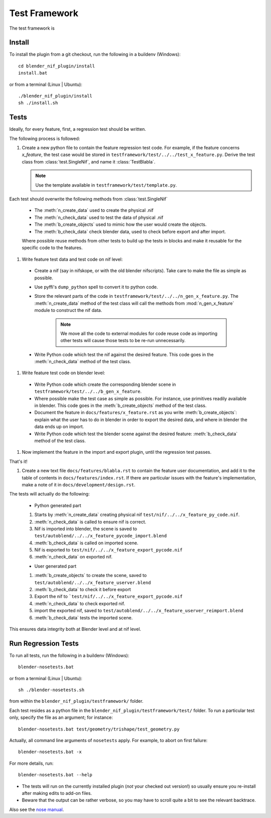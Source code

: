 Test Framework
==============

.. _developer-testframework:


The test framework is 

Install
-------

To install the plugin from a git checkout,
run the following in a buildenv (Windows)::
   
   cd blender_nif_plugin/install
   install.bat

or from a terminal (Linux | Ubuntu)::
   
   ./blender_nif_plugin/install
   sh ./install.sh
   

Tests
-----

Ideally, for every feature, first, a regression test should be
written.

The following process is followed:

#. Create a new python file to contain the feature regression test
   code. For example, if the feature concerns *x_feature*, the test case
   would be stored in ``testframework/test/../../test_x_feature.py``.
   Derive the test class from
   :class:`test.SingleNif`, and name it :class:`TestBlabla`.

   .. Note::
      Use the template available in ``testframework/test/template.py``.

Each test should overwrite the following methods from :class:`test.SingleNif`

   * The :meth:`n_create_data` used to create the physical .nif
   * The :meth:`n_check_data` used to test the data of physical .nif
   * The :meth:`b_create_objects` used to mimic how the user would create the objects. 
   * The :meth:`b_check_data` check blender data, used to check before export and after import.
   
   Where possible reuse methods from other tests to build up the tests in blocks 
   and make it reusable for the specific code to the features.

#. Write feature test data and test code on nif level:

 - Create a nif (say in nifskope, or with the old blender nifscripts).
   Take care to make the file as simple as possible.

 - Use pyffi's ``dump_python`` spell to convert it to python code.
  
 - Store the relevant parts of the code in ``testframework/test/../../n_gen_x_feature.py``.
   The :meth:`n_create_data` method of the test class will call the methods from :mod:`n_gen_x_feature` module
   to construct the nif data.

    .. Note::
       
       We move all the code to external modules for code reuse code as importing other tests will cause those tests to be re-run unnecessarily.

 - Write Python code which test the nif against the desired feature.
   This code goes in the :meth:`n_check_data` method of the test class.

#. Write feature test code on blender level:

  - Write Python code which create the corresponding blender scene in ``testframework/test/../../b_gen_x_feature``.
    
  - Where possible make the test case as simple as possible. For
    instance, use primitives readily available in blender. This code
    goes in the :meth:`b_create_objects` method of the test class.

  - Document the feature in ``docs/features/x_feature.rst`` as you write
    :meth:`b_create_objects`: explain what the user has to do in blender in order
    to export the desired data, and where in blender the data ends up
    on import.

  - Write Python code which test the blender scene against the
    desired feature: :meth:`b_check_data` method of the test class.

#. Now implement the feature in the import and export plugin, until
   the regression test passes.

That's it!

#. Create a new text file ``docs/features/blabla.rst`` to contain the
   feature user documentation,
   and add it to the table of contents in ``docs/features/index.rst``.
   If there are particular issues with the feature's implementation, 
   make a note of it in ``docs/development/design.rst``.

The tests will actually do the following:
  
   * Python generated part
  
   #. Starts by :meth:`n_create_data` creating physical nif ``test/nif/../../x_feature_py_code.nif``.
    
   #. :meth:`n_check_data` is called to ensure nif is correct.

   #. Nif is imported into blender, the scene is saved to ``test/autoblend/../../x_feature_pycode_import.blend``
   
   #. :meth:`b_check_data` is called on imported scene.

   #. Nif is exported to ``test/nif/../../x_feature_export_pycode.nif``
   
   #. :meth:`n_check_data` on exported nif.
   
   * User generated part
   
   #. :meth:`b_create_objects` to create the scene, saved to ``test/autoblend/../../x_feature_userver.blend``
   
   #. :meth:`b_check_data` to check it before export

   #. Export the nif to ```test/nif/../../x_feature_export_pycode.nif``
   
   #. :meth:`n_check_data` to check exported nif.

   #. import the exported nif, saved to ``test/autoblend/../../x_feature_userver_reimport.blend``
   
   #. :meth:`b_check_data` tests the imported scene.

This ensures data integrity both at Blender level and at nif level.

.. generate, and link to, test API documentation?


Run Regression Tests
--------------------

To run all tests, run the following in a buildenv (Windows)::

  blender-nosetests.bat

or from a terminal (Linux | Ubuntu)::

  sh ./blender-nosetests.sh

from within the ``blender_nif_plugin/testframework/`` folder.

Each test resides as a python file in the ``blender_nif_plugin/testframework/test/`` folder.
To run a particular test only, specify the file as an argument; for instance::

  blender-nosetests.bat test/geometry/trishape/test_geometry.py

Actually, all command line arguments of ``nosetests`` apply.
For example, to abort on first failure::

  blender-nosetests.bat -x

For more details, run::

  blender-nosetests.bat --help

* The tests will run on the currently installed plugin (*not* your checked out version!) so usually ensure you re-install after making edits to add-on files.
* Beware that the output can be rather verbose, so you may have to scroll quite a bit to see the relevant backtrace.

Also see the
`nose manual <http://readthedocs.org/docs/nose/en/latest/usage.html#options>`_.
